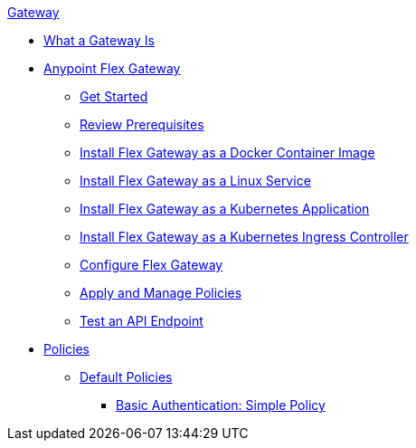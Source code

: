 .xref:index.adoc[Gateway]
 * xref:index.adoc[What a Gateway Is]
 * xref:microgateway-overview.adoc[Anypoint Flex Gateway]
  ** xref:microgateway-get-started.adoc[Get Started]
  ** xref:microgateway-review-prerequisites.adoc[Review Prerequisites]
  ** xref:microgateway-install-docker.adoc[Install Flex Gateway as a Docker Container Image]
  ** xref:microgateway-install-linux.adoc[Install Flex Gateway as a Linux Service]
  ** xref:microgateway-install-kubernetes.adoc[Install Flex Gateway as a Kubernetes Application]
  ** xref:microgateway-install-kubernetes-ingress.adoc[Install Flex Gateway as a Kubernetes Ingress Controller]
  ** xref:microgateway-configure.adoc[Configure Flex Gateway]
  ** xref:microgateway-apply-and-manage-policies.adoc[Apply and Manage Policies]
  ** xref:microgateway-test-api-endpoint.adoc[Test an API Endpoint]
 * xref:policies-overview.adoc[Policies]
  ** xref:policies-default.adoc[Default Policies]
   *** xref:policies-basic-authentication-simple.adoc[Basic Authentication: Simple Policy]   